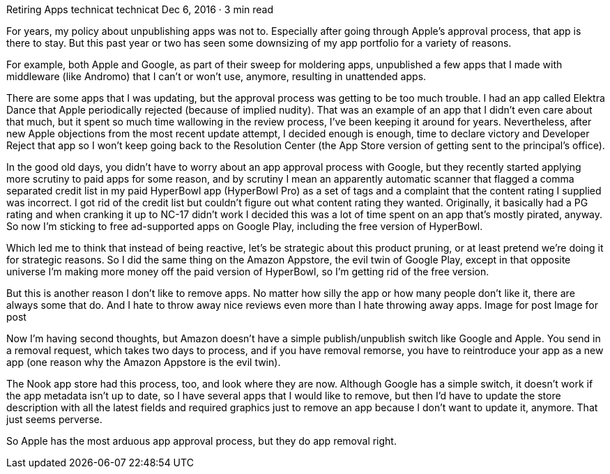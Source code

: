 Retiring Apps
technicat
technicat
Dec 6, 2016 · 3 min read

For years, my policy about unpublishing apps was not to. Especially after going through Apple’s approval process, that app is there to stay. But this past year or two has seen some downsizing of my app portfolio for a variety of reasons.

For example, both Apple and Google, as part of their sweep for moldering apps, unpublished a few apps that I made with middleware (like Andromo) that I can’t or won’t use, anymore, resulting in unattended apps.

There are some apps that I was updating, but the approval process was getting to be too much trouble. I had an app called Elektra Dance that Apple periodically rejected (because of implied nudity). That was an example of an app that I didn’t even care about that much, but it spent so much time wallowing in the review process, I’ve been keeping it around for years. Nevertheless, after new Apple objections from the most recent update attempt, I decided enough is enough, time to declare victory and Developer Reject that app so I won’t keep going back to the Resolution Center (the App Store version of getting sent to the principal’s office).

In the good old days, you didn’t have to worry about an app approval process with Google, but they recently started applying more scrutiny to paid apps for some reason, and by scrutiny I mean an apparently automatic scanner that flagged a comma separated credit list in my paid HyperBowl app (HyperBowl Pro) as a set of tags and a complaint that the content rating I supplied was incorrect. I got rid of the credit list but couldn’t figure out what content rating they wanted. Originally, it basically had a PG rating and when cranking it up to NC-17 didn’t work I decided this was a lot of time spent on an app that’s mostly pirated, anyway. So now I’m sticking to free ad-supported apps on Google Play, including the free version of HyperBowl.

Which led me to think that instead of being reactive, let’s be strategic about this product pruning, or at least pretend we’re doing it for strategic reasons. So I did the same thing on the Amazon Appstore, the evil twin of Google Play, except in that opposite universe I’m making more money off the paid version of HyperBowl, so I’m getting rid of the free version.

But this is another reason I don’t like to remove apps. No matter how silly the app or how many people don’t like it, there are always some that do. And I hate to throw away nice reviews even more than I hate throwing away apps.
Image for post
Image for post

Now I’m having second thoughts, but Amazon doesn’t have a simple publish/unpublish switch like Google and Apple. You send in a removal request, which takes two days to process, and if you have removal remorse, you have to reintroduce your app as a new app (one reason why the Amazon Appstore is the evil twin).

The Nook app store had this process, too, and look where they are now. Although Google has a simple switch, it doesn’t work if the app metadata isn’t up to date, so I have several apps that I would like to remove, but then I’d have to update the store description with all the latest fields and required graphics just to remove an app because I don’t want to update it, anymore. That just seems perverse.

So Apple has the most arduous app approval process, but they do app removal right.
